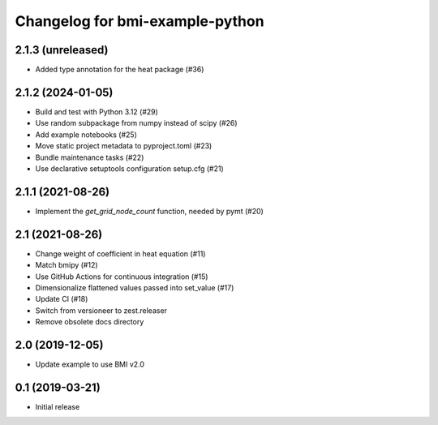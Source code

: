 Changelog for bmi-example-python
================================

2.1.3 (unreleased)
------------------

- Added type annotation for the heat package (#36)


2.1.2 (2024-01-05)
------------------

- Build and test with Python 3.12 (#29)
- Use random subpackage from numpy instead of scipy (#26)
- Add example notebooks (#25)
- Move static project metadata to pyproject.toml (#23)
- Bundle maintenance tasks (#22)
- Use declarative setuptools configuration setup.cfg (#21)


2.1.1 (2021-08-26)
------------------

- Implement the *get_grid_node_count* function, needed by pymt (#20)


2.1 (2021-08-26)
----------------

- Change weight of coefficient in heat equation (#11)
- Match bmipy (#12)
- Use GitHub Actions for continuous integration (#15)
- Dimensionalize flattened values passed into set_value (#17)
- Update CI (#18)
- Switch from versioneer to zest.releaser
- Remove obsolete docs directory


2.0 (2019-12-05)
----------------

- Update example to use BMI v2.0


0.1 (2019-03-21)
------------------

- Initial release
